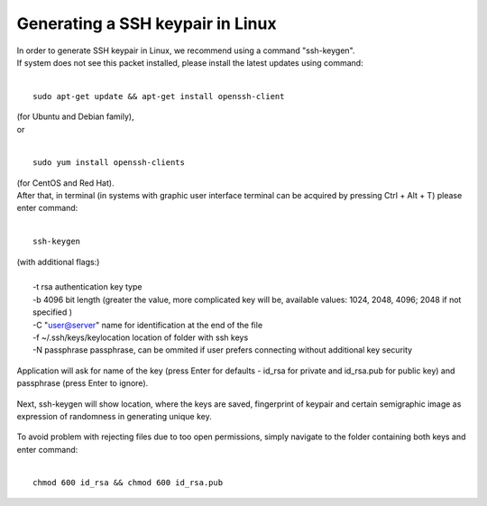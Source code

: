 Generating a SSH keypair in Linux
=================================

| In order to generate SSH keypair in Linux, we recommend using a command "ssh-keygen".
| If system does not see this packet installed, please install the latest updates using command:
|
::

   sudo apt-get update && apt-get install openssh-client
   
| (for Ubuntu and Debian family),
| or
|
::
   
   sudo yum install openssh-clients
   
| (for CentOS and Red Hat).
| After that, in terminal (in systems with graphic user interface terminal can be acquired by pressing Ctrl + Alt + T) please enter command:
|
::

   ssh-keygen
   

| (with additional flags:)
|
|   -t rsa \  authentication key type
|   -b 4096 \ bit length (greater the value, more complicated key will be, available values: 1024, 2048, 4096; 2048 if not specified )
|   -C "user@server" \ name for identification at the end of the file
|   -f ~/.ssh/keys/keylocation \ location of folder with ssh keys
|   -N passphrase \ passphrase, can be ommited if user prefers connecting without additional key security


.. figure:: ssh1.png



| Application will ask for name of the key (press Enter for defaults - id_rsa for private and id_rsa.pub for public key) and passphrase (press Enter to ignore).

.. figure:: ssh2.png


| Next, ssh-keygen will show location, where the keys are saved, fingerprint of keypair and certain semigraphic image as expression of randomness in generating unique key.
 
.. figure:: ssh3.png


| To avoid problem with rejecting files due to too open permissions, simply navigate to the folder containing both keys and enter command:
|
::

   chmod 600 id_rsa && chmod 600 id_rsa.pub
   
 
